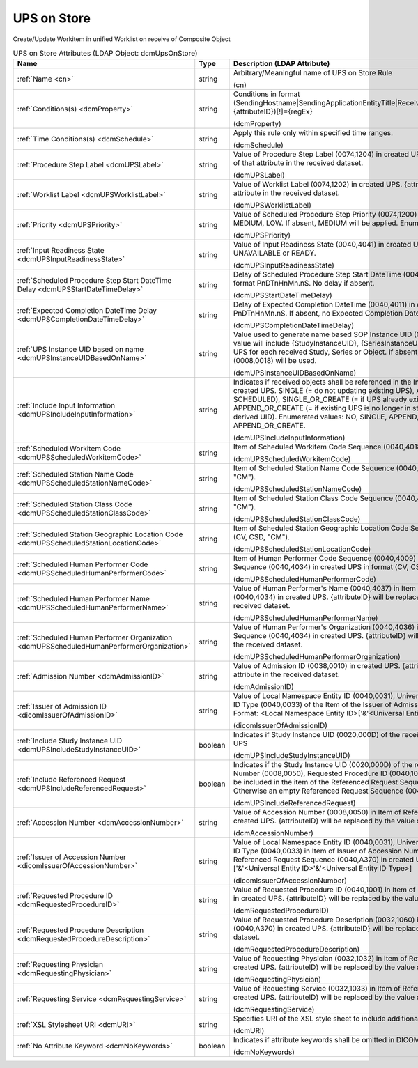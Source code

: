 UPS on Store
============
Create/Update Workitem in unified Worklist on receive of Composite Object

.. tabularcolumns:: |p{4cm}|l|p{8cm}|
.. csv-table:: UPS on Store Attributes (LDAP Object: dcmUpsOnStore)
    :header: Name, Type, Description (LDAP Attribute)
    :widths: 23, 7, 70

    "
    .. _cn:

    :ref:`Name <cn>`",string,"Arbitrary/Meaningful name of UPS on Store Rule

    (cn)"
    "
    .. _dcmProperty:

    :ref:`Conditions(s) <dcmProperty>`",string,"Conditions in format (SendingHostname|SendingApplicationEntityTitle|ReceivingHostname|ReceivingApplicationEntityTitle|{attributeID})[!]={regEx}

    (dcmProperty)"
    "
    .. _dcmSchedule:

    :ref:`Time Conditions(s) <dcmSchedule>`",string,"Apply this rule only within specified time ranges.

    (dcmSchedule)"
    "
    .. _dcmUPSLabel:

    :ref:`Procedure Step Label <dcmUPSLabel>`",string,"Value of Procedure Step Label (0074,1204) in created UPS. {attributeID} will be replaced by the value of that attribute in the received dataset.

    (dcmUPSLabel)"
    "
    .. _dcmUPSWorklistLabel:

    :ref:`Worklist Label <dcmUPSWorklistLabel>`",string,"Value of Worklist Label (0074,1202) in created UPS. {attributeID} will be replaced by the value of that attribute in the received dataset.

    (dcmUPSWorklistLabel)"
    "
    .. _dcmUPSPriority:

    :ref:`Priority <dcmUPSPriority>`",string,"Value of Scheduled Procedure Step Priority (0074,1200) in created UPS. Enumerated Values: HIGH, MEDIUM, LOW. If absent, MEDIUM will be applied. Enumerated values: HIGH, MEDIUM or LOW.

    (dcmUPSPriority)"
    "
    .. _dcmUPSInputReadinessState:

    :ref:`Input Readiness State <dcmUPSInputReadinessState>`",string,"Value of Input Readiness State (0040,4041) in created UPS Enumerated values: INCOMPLETE, UNAVAILABLE or READY.

    (dcmUPSInputReadinessState)"
    "
    .. _dcmUPSStartDateTimeDelay:

    :ref:`Scheduled Procedure Step Start DateTime Delay <dcmUPSStartDateTimeDelay>`",string,"Delay of Scheduled Procedure Step Start DateTime (0040,4005) in created UPS from receive time in format PnDTnHnMn.nS. No delay if absent.

    (dcmUPSStartDateTimeDelay)"
    "
    .. _dcmUPSCompletionDateTimeDelay:

    :ref:`Expected Completion DateTime Delay <dcmUPSCompletionDateTimeDelay>`",string,"Delay of Expected Completion DateTime (0040,4011) in created UPS from receive time in format PnDTnHnMn.nS. If absent, no Expected Completion Date and Time will be set.

    (dcmUPSCompletionDateTimeDelay)"
    "
    .. _dcmUPSInstanceUIDBasedOnName:

    :ref:`UPS Instance UID based on name <dcmUPSInstanceUIDBasedOnName>`",string,"Value used to generate name based SOP Instance UID (0008,0018) in created UPS. Typically, the value will include {StudyInstanceUID}, {SeriesInstanceUID} or {SOPInstanceUID} to create a different UPS for each received Study, Series or Object. If absent, a random generated SOP Instance UID (0008,0018) will be used.

    (dcmUPSInstanceUIDBasedOnName)"
    "
    .. _dcmUPSIncludeInputInformation:

    :ref:`Include Input Information <dcmUPSIncludeInputInformation>`",string,"Indicates if received objects shall be referenced in the Input Information Sequence (0040,4021) in created UPS. SINGLE (= do not updating existing UPS), APPEND (= update existing UPS in state SCHEDULED), SINGLE_OR_CREATE (= if UPS already exists, create new UPS with derived UID), APPEND_OR_CREATE (= if existing UPS is no longer in state SCHEDULED, create new UPS with derived UID). Enumerated values: NO, SINGLE, APPEND, SINGLE_OR_CREATE or APPEND_OR_CREATE.

    (dcmUPSIncludeInputInformation)"
    "
    .. _dcmUPSScheduledWorkitemCode:

    :ref:`Scheduled Workitem Code <dcmUPSScheduledWorkitemCode>`",string,"Item of Scheduled Workitem Code Sequence (0040,4018) in created UPS in format (CV, CSD, ""CM"").

    (dcmUPSScheduledWorkitemCode)"
    "
    .. _dcmUPSScheduledStationNameCode:

    :ref:`Scheduled Station Name Code <dcmUPSScheduledStationNameCode>`",string,"Item of Scheduled Station Name Code Sequence (0040,4025) in created UPS in format (CV, CSD, ""CM"").

    (dcmUPSScheduledStationNameCode)"
    "
    .. _dcmUPSScheduledStationClassCode:

    :ref:`Scheduled Station Class Code <dcmUPSScheduledStationClassCode>`",string,"Item of Scheduled Station Class Code Sequence (0040,4026) in created UPS in format (CV, CSD, ""CM"").

    (dcmUPSScheduledStationClassCode)"
    "
    .. _dcmUPSScheduledStationLocationCode:

    :ref:`Scheduled Station Geographic Location Code <dcmUPSScheduledStationLocationCode>`",string,"Item of Scheduled Station Geographic Location Code Sequence (0040,4027) in created UPS in format (CV, CSD, ""CM"").

    (dcmUPSScheduledStationLocationCode)"
    "
    .. _dcmUPSScheduledHumanPerformerCode:

    :ref:`Scheduled Human Performer Code <dcmUPSScheduledHumanPerformerCode>`",string,"Item of Human Performer Code Sequence (0040,4009) in Item of Scheduled Human Performers Sequence (0040,4034) in created UPS in format (CV, CSD, ""CM"").

    (dcmUPSScheduledHumanPerformerCode)"
    "
    .. _dcmUPSScheduledHumanPerformerName:

    :ref:`Scheduled Human Performer Name <dcmUPSScheduledHumanPerformerName>`",string,"Value of Human Performer's Name (0040,4037) in Item of Scheduled Human Performers Sequence (0040,4034) in created UPS. {attributeID} will be replaced by the value of that attribute in the received dataset.

    (dcmUPSScheduledHumanPerformerName)"
    "
    .. _dcmUPSScheduledHumanPerformerOrganization:

    :ref:`Scheduled Human Performer Organization <dcmUPSScheduledHumanPerformerOrganization>`",string,"Value of Human Performer's Organization (0040,4036) in Item of Scheduled Human Performers Sequence (0040,4034) in created UPS. {attributeID} will be replaced by the value of that attribute in the received dataset.

    (dcmUPSScheduledHumanPerformerOrganization)"
    "
    .. _dcmAdmissionID:

    :ref:`Admission Number <dcmAdmissionID>`",string,"Value of Admission ID (0038,0010) in created UPS. {attributeID} will be replaced by the value of that attribute in the received dataset.

    (dcmAdmissionID)"
    "
    .. _dicomIssuerOfAdmissionID:

    :ref:`Issuer of Admission ID <dicomIssuerOfAdmissionID>`",string,"Value of Local Namespace Entity ID (0040,0031), Universal Entity ID (0040,0032) and Universal Entity ID Type (0040,0033) of the Item of the Issuer of Admission ID Sequence (0038,0014) in created UPS. Format: <Local Namespace Entity ID>['&'<Universal Entity ID>'&'<Universal Entity ID Type>]

    (dicomIssuerOfAdmissionID)"
    "
    .. _dcmUPSIncludeStudyInstanceUID:

    :ref:`Include Study Instance UID <dcmUPSIncludeStudyInstanceUID>`",boolean,"Indicates if Study Instance UID (0020,000D) of the received object shall be included in the created UPS

    (dcmUPSIncludeStudyInstanceUID)"
    "
    .. _dcmUPSIncludeReferencedRequest:

    :ref:`Include Referenced Request <dcmUPSIncludeReferencedRequest>`",boolean,"Indicates if the Study Instance UID (0020,000D) of the received object and the specified Accession Number (0008,0050), Requested Procedure ID (0040,1001) and Requesting Service (0032,1033) shall be included in the item of the Referenced Request Sequence (0040,A370) in the created UPS. Otherwise an empty Referenced Request Sequence (0040,A370) is included.

    (dcmUPSIncludeReferencedRequest)"
    "
    .. _dcmAccessionNumber:

    :ref:`Accession Number <dcmAccessionNumber>`",string,"Value of Accession Number (0008,0050) in Item of Referenced Request Sequence (0040,A370) in created UPS. {attributeID} will be replaced by the value of that attribute in the received dataset.

    (dcmAccessionNumber)"
    "
    .. _dicomIssuerOfAccessionNumber:

    :ref:`Issuer of Accession Number <dicomIssuerOfAccessionNumber>`",string,"Value of Local Namespace Entity ID (0040,0031), Universal Entity ID (0040,0032) and Universal Entity ID Type (0040,0033) in Item of Issuer of Accession Number Sequence (0008,0051) in Item of Referenced Request Sequence (0040,A370) in created UPS. Format: <Local Namespace Entity ID>['&'<Universal Entity ID>'&'<Universal Entity ID Type>]

    (dicomIssuerOfAccessionNumber)"
    "
    .. _dcmRequestedProcedureID:

    :ref:`Requested Procedure ID <dcmRequestedProcedureID>`",string,"Value of Requested Procedure ID (0040,1001) in Item of Referenced Request Sequence (0040,A370) in created UPS. {attributeID} will be replaced by the value of that attribute in the received dataset.

    (dcmRequestedProcedureID)"
    "
    .. _dcmRequestedProcedureDescription:

    :ref:`Requested Procedure Description <dcmRequestedProcedureDescription>`",string,"Value of Requested Procedure Description (0032,1060) in Item of Referenced Request Sequence (0040,A370) in created UPS. {attributeID} will be replaced by the value of that attribute in the received dataset.

    (dcmRequestedProcedureDescription)"
    "
    .. _dcmRequestingPhysician:

    :ref:`Requesting Physician <dcmRequestingPhysician>`",string,"Value of Requesting Physician (0032,1032) in Item of Referenced Request Sequence (0040,A370) in created UPS. {attributeID} will be replaced by the value of that attribute in the received dataset.

    (dcmRequestingPhysician)"
    "
    .. _dcmRequestingService:

    :ref:`Requesting Service <dcmRequestingService>`",string,"Value of Requesting Service (0032,1033) in Item of Referenced Request Sequence (0040,A370) in created UPS. {attributeID} will be replaced by the value of that attribute in the received dataset.

    (dcmRequestingService)"
    "
    .. _dcmURI:

    :ref:`XSL Stylesheet URI <dcmURI>`",string,"Specifies URI of the XSL style sheet to include additional attributes in created UPS.

    (dcmURI)"
    "
    .. _dcmNoKeywords:

    :ref:`No Attribute Keyword <dcmNoKeywords>`",boolean,"Indicates if attribute keywords shall be omitted in DICOM XML passed to XSLT.

    (dcmNoKeywords)"
